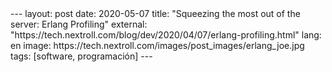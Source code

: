 #+LANGUAGE: en
#+BEGIN_EXPORT html
---
layout: post
date: 2020-05-07
title: "Squeezing the most out of the server: Erlang Profiling"
external: "https://tech.nextroll.com/blog/dev/2020/04/07/erlang-profiling.html"
lang: en
image: https://tech.nextroll.com/images/post_images/erlang_joe.jpg
tags: [software, programación]
---
#+END_EXPORT

